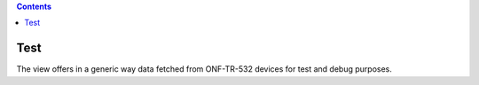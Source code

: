 .. contents::
   :depth: 3
..

Test
====

The view offers in a generic way data fetched from ONF-TR-532 devices
for test and debug purposes.

